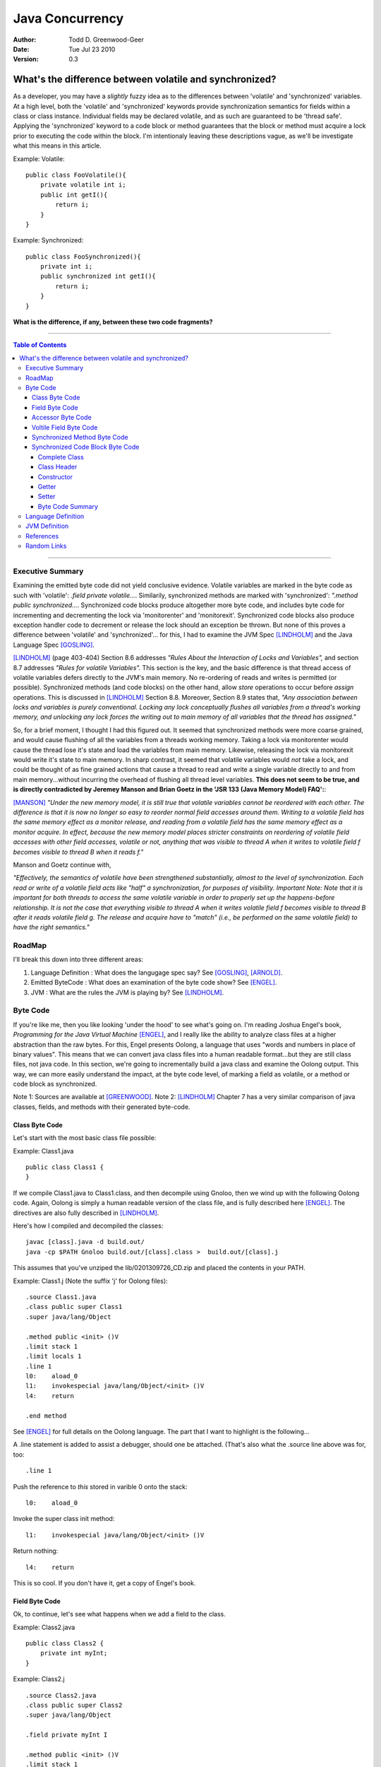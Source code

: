 ============================
Java Concurrency
============================

.. footer:: Copyright (c) 2010 Todd D. Greenwood-Geer 

:Author: Todd D. Greenwood-Geer
:Date: Tue Jul 23  2010
:Version: 0.3

---------------------------------------------------------
What's the difference between volatile and synchronized?
---------------------------------------------------------

As a developer, you may have a *slightly* fuzzy idea as to the differences between 'volatile' and 'synchronized' variables. At a high level, both the 'volatile' and 'synchronized' keywords provide synchronization semantics for fields within a class or class instance. Individual fields may be declared volatile, and as such are guaranteed to be 'thread safe'. Applying the 'synchronized' keyword to a code block or method guarantees that the block or method must acquire a lock prior to executing the code within the block. I'm intentionaly leaving these descriptions vague, as we'll be investigate what this means in this article.

Example: Volatile::

    public class FooVolatile(){
        private volatile int i;
        public int getI(){
            return i;
        }
    }

Example: Synchronized::

    public class FooSynchronized(){
        private int i;
        public synchronized int getI(){
            return i;
        }
    }

**What is the difference, if any, between these two code fragments?**

----

.. contents:: Table of Contents

----

Executive Summary
===================

Examining the emitted byte code did not yield conclusive evidence. Volatile variables are marked in the byte code as such with 'volatile': *.field private volatile...*. Similarily, synchronized methods are marked with 'synchronized': *".method public synchronized...*. Synchronized code blocks produce altogether more byte code, and includes byte code for incrementing and decrementing the lock via 'monitorenter' and 'monitorexit'. Synchronized code blocks also produce exception handler code to decrement or release the lock should an exception be thrown. But none of this proves a difference between 'volatile' and 'synchronized'... for this, I had to examine the JVM Spec [LINDHOLM]_ and the Java Language Spec [GOSLING]_. 

[LINDHOLM]_ (page 403-404) Section 8.6 addresses *"Rules About the Interaction of Locks and Variables",* and section 8.7 addresses *"Rules for volatile Variables".* This section is the key, and the basic difference is that thread access of volatile variables defers directly to the JVM's main memory. No re-ordering of reads and writes is permitted (or possible). Synchronized methods (and code blocks) on the other hand, allow *store* operations to occur before *assign* operations. This is discussed in [LINDHOLM]_ Section 8.8. Moreover, Section 8.9 states that, *"Any association between locks and variables is purely conventional. Locking any lock conceptually flushes all variables from a thread's working memory, and unlocking any lock forces the writing out to main memory of all variables that the thread has assigned."*

So, for a brief moment, I thought I had this figured out. It seemed that synchronized methods were more coarse grained, and would cause flushing of all the variables from a threads working memory. Taking a lock via monitorenter would cause the thread lose it's state and load the variables from main memory. Likewise, releasing the lock via monitorexit would write it's state to main memory. In sharp contrast, it seemed that volatile variables would *not* take a lock, and could be thought of as fine grained actions that cause a thread to read and write a single variable directly to and from main memory...without incurring the overhead of flushing all thread level variables. **This does not seem to be true, and is directly contradicted by Jeremey Manson and Brian Goetz in the 'JSR 133 (Java Memory Model) FAQ':**:

[MANSON]_ *"Under the new memory model, it is still true that volatile variables cannot be reordered with each other. The difference is that it is now no longer so easy to reorder normal field accesses around them. Writing to a volatile field has the same memory effect as a monitor release, and reading from a volatile field has the same memory effect as a monitor acquire. In effect, because the new memory model places stricter constraints on reordering of volatile field accesses with other field accesses, volatile or not, anything that was visible to thread A when it writes to volatile field f becomes visible to thread B when it reads f."*

Manson and Goetz continue with, 

*"Effectively, the semantics of volatile have been strengthened substantially, almost to the level of synchronization. Each read or write of a volatile field acts like "half" a synchronization, for purposes of visibility. 
Important Note: Note that it is important for both threads to access the same volatile variable in order to properly set up the happens-before relationship. It is not the case that everything visible to thread A when it writes volatile field f becomes visible to thread B after it reads volatile field g. The release and acquire have to "match" (i.e., be performed on the same volatile field) to have the right semantics."*


RoadMap
===================

I'll break this down into three different areas:

#. Language Definition : What does the langugage spec say? See [GOSLING]_, [ARNOLD]_.
#. Emitted ByteCode : What does an examination of the byte code show? See [ENGEL]_.
#. JVM : What are the rules the JVM is playing by? See [LINDHOLM]_.


Byte Code
===================

If you're like me, then you like looking 'under the hood' to see what's going on. I'm reading Joshua Engel's book, *Programming for the Java Virtual Machine* [ENGEL]_, and I really like the ability to analyze class files at a higher abstraction than the raw bytes. For this, Engel presents Oolong, a language that uses "words and numbers in place of binary values". This means that we can convert java class files into a human readable format...but they are still class files, not java code. In this section, we're going to incrementally build a java class and examine the Oolong output. This way, we can more easily understand the impact, at the byte code level, of marking a field as volatile, or a method or code block as synchronized. 

Note 1: Sources are available at [GREENWOOD]_.
Note 2: [LINDHOLM]_ Chapter 7 has a very similar comparison of java classes, fields, and methods with their generated byte-code.  

Class Byte Code
---------------

Let's start with the most basic class file possible:

Example: Class1.java ::

    public class Class1 {
    }

If we compile Class1.java to Class1.class, and then decompile using Gnoloo, then we wind up with the following Oolong code. Again, Oolong is simply a human readable version of the class file, and is fully described here [ENGEL]_. The directives are also fully described in [LINDHOLM]_.

Here's how I compiled and decompiled the classes::

    javac [class].java -d build.out/
    java -cp $PATH Gnoloo build.out/[class].class >  build.out/[class].j

This assumes that you've unziped the lib/0201309726_CD.zip and placed the contents in your PATH. 

Example: Class1.j  (Note the suffix 'j' for Oolong files)::

    .source Class1.java
    .class public super Class1
    .super java/lang/Object

    .method public <init> ()V
    .limit stack 1
    .limit locals 1
    .line 1
    l0:    aload_0
    l1:    invokespecial java/lang/Object/<init> ()V
    l4:    return

    .end method


See [ENGEL]_ for full details on the Oolong language. The part that I want to highlight is the following...

A .line statement is added to assist a debugger, should one be attached. (That's also what the .source line above was for, too::

    .line 1

Push the reference to *this* stored in varible 0 onto the stack::

    l0:    aload_0

Invoke the super class init method::

    l1:    invokespecial java/lang/Object/<init> ()V

Return nothing::

    l4:    return


This is so cool. If you don't have it, get a copy of Engel's book. 


Field Byte Code
---------------------

Ok, to continue, let's see what happens when we add a field to the class.

Example: Class2.java ::

    public class Class2 {
        private int myInt;
    }

Example: Class2.j ::
    
    .source Class2.java
    .class public super Class2
    .super java/lang/Object

    .field private myInt I

    .method public <init> ()V
    .limit stack 1
    .limit locals 1
    .line 1
    l0:    aload_0
    l1:    invokespecial java/lang/Object/<init> ()V
    l4:    return

    .end method


Oolong shows that we added a new private field::

    .field private myInt I
    
Note that 'I' means int. If it had been an Integer, then this line would have been ".field private myInt Ljava.lang.Integer;" So that was not terribly exciting. We add a field, and we can see it in Oolong. No big deal.


Accessor Byte Code
------------------

Now let's add the getters and setters for our private variable.

Example: Class3.java ::

    public class Class3 {
        private int myInt;

        public int getMyInt() {
            return myInt;
        }

        public void setMyInt(int i) {
            this.myInt = i;
        }
    }

Adding these two methods produces considerably more byte code...

Example: Class3.j ::

    .source Class3.java
    .class public super Class3
    .super java/lang/Object

    .field private myInt I

    .method public <init> ()V
    .limit stack 1
    .limit locals 1
    .line 1
    l0:    aload_0
    l1:    invokespecial java/lang/Object/<init> ()V
    l4:    return

    .end method

    .method public getMyInt ()I
    .limit stack 1
    .limit locals 1
    .line 5
    l0:    aload_0
    l1:    getfield Class3/myInt I
    l4:    ireturn

    .end method

    .method public setMyInt (I)V
    .limit stack 2
    .limit locals 2
    .line 9
    l0:    aload_0
    l1:    iload_1
    l2:    putfield Class3/myInt I
    .line 10
    l5:    return

    .end method

The basic class is the same, including the class header, the field, and the constructor.

Example: Class3.j : Getter byte code::

    .method public getMyInt ()I
    .limit stack 1
    .limit locals 1
    .line 5
    l0:    aload_0
    l1:    getfield Class3/myInt I
    l4:    ireturn

    .end method

I'll explain the getter in detail. First, we define the method::

    .method public getMyInt ()I

This is a public method that returns an int (remember, 'I' means 'int', not Integer).

Variable 0 of a class instance refers to the *this* reference. Push the reference in variable 0 (*this*) onto the stack::

    l0:    aload_0

At this point, we're invoking the getfield on the class instance. Notice how the field is qualified by [classname]/[fieldname]. The type is declared as in int.

    l1:    getfield Class3/myInt I

The JVM Spec [JVMS]_(page 248) defines the getfield operator format for getfield as [getfield][indexbyte1][indexbyte2]. So l1 is really: [getfield][*Class3/myInt*][*I*]. This operator takes the objectref off the stack and returns a value.


The last operation replaced the *this* reference with an int value, which we now return::

    l4:    ireturn


Example: Class3.j : And we've added a setter::

    .method public setMyInt (I)V
    .limit stack 2
    .limit locals 2
    .line 9
    l0:    aload_0
    l1:    iload_1
    l2:    putfield Class3/myInt I
    .line 10
    l5:    return

    .end method

Let's take the setter apart. The method definition states that it has one int parameter, *I*, and it returns void, *V*::

    .method public setMyInt (I)V

Next we declare variable 1 is in integer. Basically, for a class instance, variable 0 is the class instance, and subsequent variables are the parameters passed to the method. Push the variables onto the stack so that they can be consumed by the putfield operation::

    l0:    aload_0
    l1:    iload_1

The putfield operator is very similar to the getfield operator [JVMS]_(page 348)::

    l2:    putfield Class3/myInt I

The putfield operator format is [putfield][indexbyte1][indexbyte2]. This translates to [putfield][*Class3/myInt*][*I*]. The operator pops the objectref and value off the stack. Nothing to return, so we just return::

    l5:    return
 
Voltile Field Byte Code
-----------------------

In Class4, the only difference introduced is making the integer field 'myInt' volatile:

Example: Class4.java : 'myInt' is volatile::


    public class Class4 {
        private volatile int myVolatileInt;

        public int getMyVolatileInt() {
            return myVolatileInt;
        }

        public void setMyVolatileInt(int i) {
            this.myVolatileInt = i;
        }
    }

Example: Class4.j : the field reference for 'i' is now marked 'volatile'::

    .source Class4.java
    .class public super Class4
    .super java/lang/Object

    .field private volatile myVolatileInt I

    .method public <init> ()V
    .limit stack 1
    .limit locals 1
    .line 1
    l0:    aload_0
    l1:    invokespecial java/lang/Object/<init> ()V
    l4:    return

    .end method

    .method public getMyVolatileInt ()I
    .limit stack 1
    .limit locals 1
    .line 5
    l0:    aload_0
    l1:    getfield Class4/myVolatileInt I
    l4:    ireturn

    .end method

    .method public setMyVolatileInt (I)V
    .limit stack 2
    .limit locals 2
    .line 9
    l0:    aload_0
    l1:    iload_1
    l2:    putfield Class4/myVolatileInt I
    .line 10
    l5:    return

    .end method


Interestingly enough, the only change to the byte code is the addition of the 'volatile' attribute to the field. (Well, I renamed the variable to make it clear that this is an integer that's declared as volatile...but that's just a nameing change).


Synchronized Method Byte Code
-----------------------------

Example Class5.java : synchronize the accessors ::

    public class Class5 {
        private int myInt;

        public synchronized int getMyInt() {
            return myInt;
        }

        public synchronized void setMyInt(int i) {
            this.myInt = i;
        }
    }


Example Class5.j : the only byte code changes are in the method attributes::

    .source Class5.java
    .class public super Class5
    .super java/lang/Object

    .field private myInt I

    .method public <init> ()V
    .limit stack 1
    .limit locals 1
    .line 1
    l0:    aload_0
    l1:    invokespecial java/lang/Object/<init> ()V
    l4:    return

    .end method

    .method public synchronized getMyInt ()I
    .limit stack 1
    .limit locals 1
    .line 5
    l0:    aload_0
    l1:    getfield Class5/myInt I
    l4:    ireturn

    .end method

    .method public synchronized setMyInt (I)V
    .limit stack 2
    .limit locals 2
    .line 9
    l0:    aload_0
    l1:    iload_1
    l2:    putfield Class5/myInt I
    .line 10
    l5:    return

    .end method


Both the set and get methods are now marked as synchronized. No other changes have been made.

Synchronized Code Block Byte Code
----------------------------------


Example Class6.java : synchronize code blocks in the accessors ::

    public class Class6 {
        private int myInt;

        public int getMyInt() {
            synchronized (this) {
                return myInt;
            }
        }

        public void setMyInt(int i) {
            synchronized (this) {
                this.myInt = i;
            }
        }
    }

This minor looking change has introduced a host of changes in the generated byte code. First of all, there are 'monitorenter' and 'monitorexit' istructions. This is an explicit, bytecode level use of the monitor on the class instance, where it was implicit in Example 5 where we synchronized the method. 

Complete Class
++++++++++++++

Example Class6.j (complete)::

    .source Class6.java
    .class public super Class6
    .super java/lang/Object

    .field private myInt I

    .method public <init> ()V
    .limit stack 1
    .limit locals 1
    .line 1
    l0:    aload_0
    l1:    invokespecial java/lang/Object/<init> ()V
    l4:    return

    .end method

    .method public getMyInt ()I
    .limit stack 2
    .limit locals 3
    .catch all from l4 to l10 using l11
    .catch all from l11 to l14 using l11
    .line 5
    l0:    aload_0
    l1:    dup
    l2:    astore_1
    l3:    monitorenter
    .line 6
    l4:    aload_0
    l5:    getfield Class6/myInt I
    l8:    aload_1
    l9:    monitorexit
    l10:    ireturn
    .line 7
    l11:    astore_2
    l12:    aload_1
    l13:    monitorexit
    l14:    aload_2
    l15:    athrow

    .end method

    .method public setMyInt (I)V
    .limit stack 2
    .limit locals 4
    .catch all from l4 to l11 using l14
    .catch all from l14 to l17 using l14
    .line 11
    l0:    aload_0
    l1:    dup
    l2:    astore_2
    l3:    monitorenter
    .line 12
    l4:    aload_0
    l5:    iload_1
    l6:    putfield Class6/myInt I
    .line 13
    l9:    aload_2
    l10:    monitorexit
    l11:    goto l19
    l14:    astore_3
    l15:    aload_2
    l16:    monitorexit
    l17:    aload_3
    l18:    athrow
    .line 14
    l19:    return

    .end method


Class Header
++++++++++++

Let's break this down, line by line...

Declare the source file, usefull for debugging::

    .source Class6.java

Declare the class as 'Class6'::

    .class public super Class6

Declare the super class as Object::

    .super java/lang/Object

Declare the private int field::

    .field private myInt I


Constructor
+++++++++++

Declare the public constructor::

    .method public <init> ()V

Stack stuff that the compiler would infer if it wasn't provided::

    .limit stack 1
    .limit locals 1

Debugger info::

    .line 1

Load the variable 0, the *this* reference, onto the operand stack::

    l0:    aload_0

Operand stack == [*this*]

Invokespecial directly invokes the super class's init() method, bypassing the normal virtual dispatch mechanism::

    l1:    invokespecial java/lang/Object/<init> ()V

Return void from this method:: 

    l4:    return

End of method::

    .end method


Getter
++++++

Getter Method::

    .method public getMyInt ()I
    .limit stack 2
    .limit locals 3
    .catch all from l4 to l10 using l11
    .catch all from l11 to l14 using l11
    .line 5
    l0:    aload_0
    l1:    dup
    l2:    astore_1
    l3:    monitorenter
    .line 6
    l4:    aload_0
    l5:    getfield Class6/myInt I
    l8:    aload_1
    l9:    monitorexit
    l10:    ireturn
    .line 7
    l11:    astore_2
    l12:    aload_1
    l13:    monitorexit
    l14:    aload_2
    l15:    athrow

    .end method

Now things are going to get interesting. Both the get and set methods now have explicit 'monitorenter' and 'monitorexit' operands, as well as catch blocks, and a throws clause::

    .method public getMyInt ()I

Stack stuff...::

    .limit stack 2
    .limit locals 3

Two catch blocks are defined, one for the method, and one for the exception handler::

    .catch all from l4 to l10 using l11

This is the catch block for the handler, note how we're catching from l11 to l14, and assigning to the handler at l11::

    .catch all from l11 to l14 using l11


Debugger stuff::

    .line 5

Push the reference to *this* in variable 0 onto the operand stack::

    l0:    aload_0

The operand stack is now: [*this*]

Duplicate the reference copying the top item on the operand stack and pushing it on the stack::

    l1:    dup

The operand stack is now: [*this*, *this*].

Pop one of the references to *this* off the operand stack and store in a local variable, 1::

    l2:    astore_1

The operand stack is now: [*this*].

Enter the critical section by popping the reference off the stack and taking/incrementing a lock on that reference::

    l3:    monitorenter

The operand stack is now: [].

Debugger::

    .line 6

Push the reference to *this* in variable 0 onto the operand stack::

    l4:    aload_0

The operand stack is now: [*this*].

Invoke getField an instance of Class6/i and return an integer::

    l5:    getfield Class6/myInt I

The operand stack is now: [*this*, (integer value)]

Get the reference object that we used for monitorenter, and push onto the stack::

    l8:    aload_1

The operand stack is now: [*this*, (integer value), *this*]. Monitor exit pops that referenece off the stack and releases/decrements it's lock on that object::

    l9:    monitorexit

The operand stack is now: [*this*, (integer value)].

Return the integer value on the top of the stack::

    l10:    ireturn

Debugger::

    .line 7

L11 was declared as an exception handler in the catch directive above. This is not totally clear to me, but what's happening is the reference on the top of the stack is stored in variable 2. Then variable 1, the *this* reference, is loaded onto the stack, and the monitorexit decrements/releases the lock on that object::

    l11:    astore_2

Load the *this* reference tucked away in varable 1 so that the monitorexit can decrement/release the lock on it::

    l12:    aload_1
    l13:    monitorexit

Reload whatever reference was on the top of the stack from variable 2, and then throw out of this method using that reference::

    l14:    aload_2
    l15:    athrow

End method::

    .end method


Setter
+++++++

The setter is much the same as the getter.

Byte Code Summary
++++++++++++++++++

So, in summary, we were able to examine the byte code for a simple set of classes that used either 'volatile' or 'synchronized' keywords to insure thread safety of a single mutable field. I was hoping that this would clearly show that these are either functionally the same or different from the perspective of the JVM. However, while we can infer some of the JVM behaviors from the byte code in Class6, this is not definitive. So, we're going to have to peer under the hood and look closely at the definition of the Language and the JVM in order to clarify this question further.

Language Definition
===================
TODO:

* Java Memory Model
* Happens-Before Relationships
* Threads and Locks
* Actions

JVM Definition
===================
TODO: Flesh out this material from the summary...

References
==========

.. [GOSLING] Gosling, James, Joy, Bill, Steel, Guy and Bracha, Gilad. 
    *The Java Language Specification, Third Edition*. 
    Addison Wesley, 2005, ISBN 0-321-24678-0. 
    See also: http://java.sun.com/docs/books/jls/third_edition/html/j3TOC.html.

.. [LINDHOLM] Lindholm, Tim and Yellin, Frank. 
    *The Java Virtual Machine Specification, Second Edition*. 
    Addison Wesley, 2003, ISBN 0201432943. 
    See also http://java.sun.com/docs/books/vmspec/2nd-edition/html/VMSpecTOC.doc.html.

.. [ENGEL] Engel, Joshua. 
    *Programming For The Java Virtual Machine*. 
    Addison Wesley, 1999. ISBN 0-201-30972-6.

.. [ARNOLD] Arnold, Ken, Gosling, James and Holmes, David. 
    *The Java Programming Language, Fourth Edition*. 
    Addison Wesley, 2009. ISBN 0-321-34980-6. 

.. [COFFEY] www.jamex.com. Neil Coffey.
    http://www.javamex.com/tutorials/double_checked_locking.shtml
    http://www.javamex.com/tutorials/synchronization_volatile.shtml
    http://www.javamex.com/tutorials/synchronization_concurrency_synchronized2.shtml    
    http://www.javamex.com/tutorials/synchronization_synchronized_method.shtml
    http://www.javamex.com/tutorials/synchronization_concurrency_7_atomic_updaters.shtml
    http://www.javamex.com/tutorials/collections/ConcurrentSkipListMap.shtml
    http://www.javamex.com/tutorials/synchronization_volatile_typical_use.shtml
    http://www.javamex.com/tutorials/double_checked_locking.shtml
    http://www.javamex.com/tutorials/double_checked_locking_fixing.shtml
    http://www.javamex.com/tutorials/synchronization_piggyback.shtml

.. [MANSON] http://www.cs.umd.edu/~pugh/java/memoryModel/jsr-133-faq.html

.. [GREENWOOD] http://github.com/ToddG/experimental/java/concurrency

Random Links
============

    http://en.wikipedia.org/wiki/Double-checked_locking
    http://www.cs.umd.edu/~pugh/java/memoryModel/
    http://www.cs.umd.edu/~pugh/java/memoryModel/DoubleCheckedLocking.html
    http://www.javaworld.com/jw-02-2001/jw-0209-double.html
